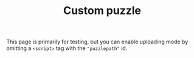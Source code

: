 #+TITLE: Custom puzzle
#+OPTIONS: toc:nil num:nil html-style:nil author:nil timestamp:nil
#+HTML_HEAD_EXTRA: <link rel="stylesheet" type="text/css" href="style.css"/>
This page is primarily for testing, but you can enable uploading mode by omitting a =<script>= tag with the ="puzzlepath"= id.

#+begin_export html
<div id="app"></div>
<script type="text/javascript" src="/greenpaint/js/chunk-vendors.js"></script>
<script type="text/javascript" src="/greenpaint/js/app.js"></script>
#+end_export
